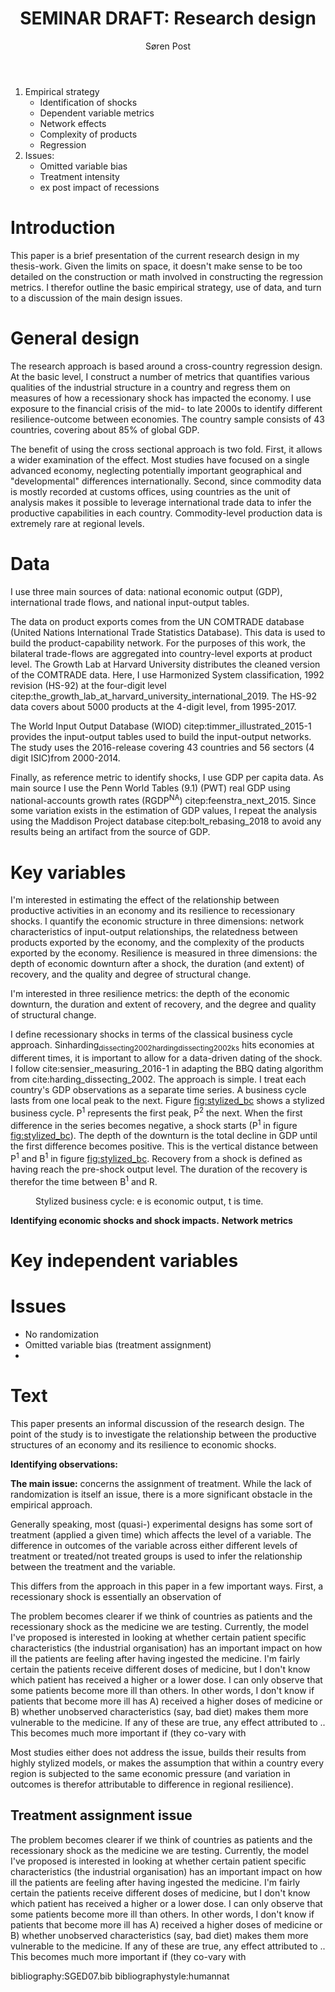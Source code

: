 #+TITLE: SEMINAR DRAFT: Research design
#+AUTHOR: Søren Post
#+Options: toc:nil
#+LATEX_HEADER: \setlength{\parskip}{1em} % set spaces between paragraphs to 1 character
#+LATEX_HEADER: \setlength{\parindent}{0em} % set indents for new paragraphs to 0
#+LATEX_HEADER: \usepackage{natbib}
#+LATEX_HEADER: \usepackage[a4paper, total={6in, 8in}]{geometry}
#+LATEX_HEADER: \newcommand{\vect}[1]{\boldsymbol{#1}}

\newpage

1. Empirical strategy
   - Identification of shocks
   - Dependent variable metrics
   - Network effects
   - Complexity of products
   - Regression

2. Issues:
   - Omitted variable bias
   - Treatment intensity
   - ex post impact of recessions

* Introduction
This paper is a brief presentation of the current research design in my
thesis-work. Given the limits on space, it doesn't make sense to be too detailed
on the construction or math involved in constructing the regression metrics. I
therefor outline the basic empirical strategy, use of data, and turn to a discussion of the main design issues.

* General design
The research approach is based around a cross-country regression design. At the
basic level, I construct a number of metrics that quantifies various qualities of the industrial
structure in a country and regress them on measures of how a recessionary shock
has impacted the economy. I use exposure to the financial crisis of the mid- to late 2000s
to identify different resilience-outcome between economies. The country sample
consists of 43 countries, covering about 85% of global GDP.

The benefit of using the cross sectional approach is two fold. First, it allows
a wider examination of the effect. Most studies have focused on a single advanced economy, neglecting potentially important
geographical and "developmental" differences internationally. Second, since
commodity data is mostly recorded at customs offices,  using countries as the
unit of analysis makes it possible to leverage international trade data to infer
the productive capabilities in each country. Commodity-level production data is
extremely rare at regional levels.

* Data
I use three main sources of data: national economic output (GDP),
international trade flows, and national input-output tables.

The data on product exports comes from the UN COMTRADE database (United Nations International Trade Statistics Database). This data is used to build the product-capability network. For the purposes of this work, the bilateral trade-flows are aggregated into country-level exports at product level. The Growth Lab at Harvard University distributes the cleaned version of the COMTRADE data. Here, I use Harmonized System classification, 1992 revision (HS-92) at the four-digit level citep:the_growth_lab_at_harvard_university_international_2019. The HS-92 data covers about 5000 products at the 4-digit level, from 1995-2017.

The World Input Output Database (WIOD) citep:timmer_illustrated_2015-1 provides the input-output tables used to build the input-output networks. The study uses the 2016-release covering 43 countries and 56 sectors (4 digit ISIC)from 2000-2014.

Finally, as reference metric to identify shocks, I use GDP per capita data. As main source I use the Penn World Tables (9.1) (PWT) real GDP using national-accounts growth rates (RGDP^{NA}) citep:feenstra_next_2015. Since some variation exists in the estimation of GDP values, I repeat the analysis using the Maddison Project database citep:bolt_rebasing_2018 to avoid any results being an artifact from the source of GDP.

* Key variables
I'm interested in estimating the effect of the relationship between productive
activities in an economy and its resilience to recessionary shocks. I quantify
the economic structure in three dimensions: network characteristics of
input-output relationships, the relatedness between products exported by the
economy, and the complexity of the products exported by the economy. Resilience
is measured in three dimensions: the depth of economic downturn after a shock,
the duration (and extent) of recovery, and the quality and degree of structural
change.




I'm interested in three resilience metrics: the depth of the
economic downturn, the duration and extent of recovery, and the degree and
quality of structural change.

I define recessionary shocks in terms of the classical business cycle approach.
Sinharding_dissecting_2002harding_dissecting_2002ks hits economies at different times, it is important to
allow for a data-driven dating of the shock. I follow
cite:sensier_measuring_2016-1 in adapting the BBQ dating algorithm from
cite:harding_dissecting_2002. The approach is simple. I treat each country's GDP
observations as a separate time series. A business cycle lasts from one local
peak to the next. Figure [[fig:stylized_bc]] shows a stylized business cycle. P^1
represents the first peak, P^2 the next.
When the first difference in the series becomes negative, a
shock starts (P^1 in figure [[fig:stylized_bc]]). The depth of the downturn is the
total decline in GDP until the first difference becomes positive. This is the
vertical distance between P^1 and B^1 in figure [[fig:stylized_bc]]. Recovery from a
shock is defined as having reach the pre-shock output level. The duration of the
recovery is therefor the time between B^1 and R.

#+CAPTION: Stylized business cycle: e is economic output, t is time.
#+LABEL: fig:stylized_bc
#+ATTR_LATEX: :width 0.75\textwidth
[[/home/post/Dropbox/university/SGED07/assignments/papers/figs/bc.png]]


*Identifying economic shocks and shock impacts.*
*Network metrics*

* Key independent variables

* Issues
 - No randomization
 - Omitted variable bias (treatment assignment)
 -
* Text
This paper presents an informal discussion of the research design. The point of
the study is to investigate the relationship between the productive structures
of an economy and its resilience to economic shocks.

*Identifying observations:*



*The main issue:* concerns the assignment of treatment. While the lack of
randomization is itself an issue, there is a more significant obstacle in the
empirical approach.

Generally speaking, most (quasi-) experimental designs has some sort of treatment (applied a
given time) which affects the level of a variable. The difference in outcomes of the variable
across either different levels of treatment or treated/not treated groups is
used to infer the relationship between the treatment and the variable.

This differs from the approach in this paper in a few important ways. First, a
recessionary shock is essentially an observation of



The problem becomes clearer if we think of countries as patients and the
recessionary shock as the medicine we are testing. Currently, the model I've
proposed is interested in looking at whether certain patient specific
characteristics (the industrial organisation) has an important impact on how ill
the patients are feeling after having ingested the medicine. I'm fairly certain
the patients receive different doses of medicine, but I don't know which patient
has received a higher or a lower dose. I can only observe that some patients
become more ill than others. In other words, I don't know if patients that
become more ill has A) received a higher doses of medicine or B) whether
unobserved characteristics (say, bad diet) makes them more vulnerable to the
medicine. If any of these are true, any effect attributed to .. This becomes
much more important if (they co-vary with

Most studies either does not address the issue, builds their results from highly
stylized models, or makes the assumption that within a country every region is
subjected to the same economic pressure (and variation in outcomes is therefor
attributable to difference in regional resilience).

** Treatment assignment issue

The problem becomes clearer if we think of countries as patients and the recessionary shock as the medicine we are testing. Currently, the model I've proposed is interested in looking at whether certain patient specific characteristics (the industrial organisation) has an important impact on how ill the patients are feeling after having ingested the medicine. I'm fairly certain the patients receive different doses of medicine, but I don't know which patient has received a higher or a lower dose. I can only observe that some patients become more ill than others. In other words, I don't know if patients that become more ill has A) received a higher doses of medicine or B) whether unobserved characteristics (say, bad diet) makes them more vulnerable to the medicine. If any of these are true, any effect attributed to .. This becomes much more important if (they co-vary with 

\newpage

bibliography:SGED07.bib
bibliographystyle:humannat
